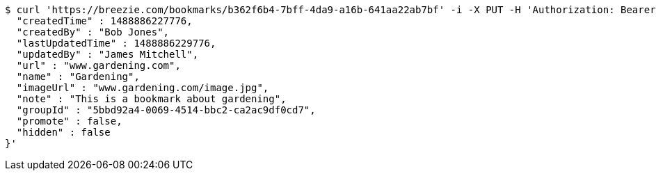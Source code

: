 [source,bash]
----
$ curl 'https://breezie.com/bookmarks/b362f6b4-7bff-4da9-a16b-641aa22ab7bf' -i -X PUT -H 'Authorization: Bearer: 0b79bab50daca910b000d4f1a2b675d604257e42' -H 'Content-Type: application/json' -d '{
  "createdTime" : 1488886227776,
  "createdBy" : "Bob Jones",
  "lastUpdatedTime" : 1488886229776,
  "updatedBy" : "James Mitchell",
  "url" : "www.gardening.com",
  "name" : "Gardening",
  "imageUrl" : "www.gardening.com/image.jpg",
  "note" : "This is a bookmark about gardening",
  "groupId" : "5bbd92a4-0069-4514-bbc2-ca2ac9df0cd7",
  "promote" : false,
  "hidden" : false
}'
----